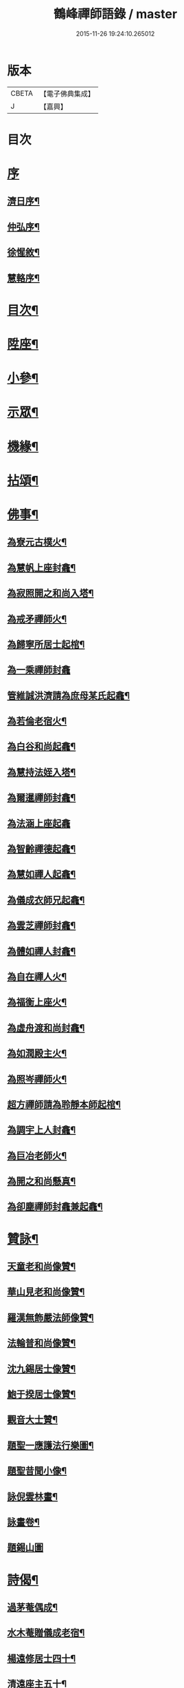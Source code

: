 #+TITLE: 鶴峰禪師語錄 / master
#+DATE: 2015-11-26 19:24:10.265012
* 版本
 |     CBETA|【電子佛典集成】|
 |         J|【嘉興】    |

* 目次
* [[file:KR6q0540_001.txt::001-0557a1][序]]
** [[file:KR6q0540_001.txt::001-0557a2][濟日序¶]]
** [[file:KR6q0540_001.txt::0557b11][仲弘序¶]]
** [[file:KR6q0540_001.txt::0557c2][徐惺敘¶]]
** [[file:KR6q0540_001.txt::0557c20][慧輅序¶]]
* [[file:KR6q0540_001.txt::0558a12][目次¶]]
* [[file:KR6q0540_001.txt::0558b4][陞座¶]]
* [[file:KR6q0540_001.txt::0560b6][小參¶]]
* [[file:KR6q0540_001.txt::0560b18][示眾¶]]
* [[file:KR6q0540_001.txt::0560c7][機緣¶]]
* [[file:KR6q0540_001.txt::0560c28][拈頌¶]]
* [[file:KR6q0540_002.txt::002-0562a4][佛事¶]]
** [[file:KR6q0540_002.txt::002-0562a5][為寮元古樸火¶]]
** [[file:KR6q0540_002.txt::002-0562a8][為慧帆上座封龕¶]]
** [[file:KR6q0540_002.txt::002-0562a15][為寂照開之和尚入塔¶]]
** [[file:KR6q0540_002.txt::002-0562a18][為戒矛禪師火¶]]
** [[file:KR6q0540_002.txt::002-0562a22][為歸寧所居士起棺¶]]
** [[file:KR6q0540_002.txt::002-0562a30][為一乘禪師封龕]]
** [[file:KR6q0540_002.txt::0562b8][管維誠洪濟請為庶母某氏起龕¶]]
** [[file:KR6q0540_002.txt::0562b12][為若倫老宿火¶]]
** [[file:KR6q0540_002.txt::0562b17][為白谷和尚起龕¶]]
** [[file:KR6q0540_002.txt::0562b22][為慧持法姪入塔¶]]
** [[file:KR6q0540_002.txt::0562b26][為爾暹禪師封龕¶]]
** [[file:KR6q0540_002.txt::0562b30][為法涵上座起龕]]
** [[file:KR6q0540_002.txt::0562c9][為智齡禪德起龕¶]]
** [[file:KR6q0540_002.txt::0562c12][為慧如禪人起龕¶]]
** [[file:KR6q0540_002.txt::0562c16][為儀成衣師兄起龕¶]]
** [[file:KR6q0540_002.txt::0562c26][為雲芝禪師封龕¶]]
** [[file:KR6q0540_002.txt::0562c30][為體如禪人封龕¶]]
** [[file:KR6q0540_002.txt::0563a13][為自在禪人火¶]]
** [[file:KR6q0540_002.txt::0563a17][為福衡上座火¶]]
** [[file:KR6q0540_002.txt::0563a22][為虛舟渡和尚封龕¶]]
** [[file:KR6q0540_002.txt::0563a30][為如潤殿主火¶]]
** [[file:KR6q0540_002.txt::0563b4][為照岑禪師火¶]]
** [[file:KR6q0540_002.txt::0563b10][超方禪師請為聆靜本師起棺¶]]
** [[file:KR6q0540_002.txt::0563b22][為調宇上人封龕¶]]
** [[file:KR6q0540_002.txt::0563c2][為巨冶老師火¶]]
** [[file:KR6q0540_002.txt::0563c5][為開之和尚懸真¶]]
** [[file:KR6q0540_002.txt::0563c9][為卻塵禪師封龕兼起龕¶]]
* [[file:KR6q0540_002.txt::0563c18][贊詠¶]]
** [[file:KR6q0540_002.txt::0563c19][天童老和尚像贊¶]]
** [[file:KR6q0540_002.txt::0563c21][華山見老和尚像贊¶]]
** [[file:KR6q0540_002.txt::0563c25][羅漢無飾嚴法師像贊¶]]
** [[file:KR6q0540_002.txt::0563c30][法輪普和尚像贊¶]]
** [[file:KR6q0540_002.txt::0564a4][沈九錫居士像贊¶]]
** [[file:KR6q0540_002.txt::0564a8][鮑于揆居士像贊¶]]
** [[file:KR6q0540_002.txt::0564a12][觀音大士贊¶]]
** [[file:KR6q0540_002.txt::0564a15][題聖一應護法行樂圖¶]]
** [[file:KR6q0540_002.txt::0564a20][題聖昔聞小像¶]]
** [[file:KR6q0540_002.txt::0564a25][詠倪雲林畫¶]]
** [[file:KR6q0540_002.txt::0564a28][詠畫卷¶]]
** [[file:KR6q0540_002.txt::0564a30][題錫山圖]]
* [[file:KR6q0540_002.txt::0564b4][詩偈¶]]
** [[file:KR6q0540_002.txt::0564b5][過茅菴偶成¶]]
** [[file:KR6q0540_002.txt::0564b8][水木菴贈儀成老宿¶]]
** [[file:KR6q0540_002.txt::0564b11][楊遠修居士四十¶]]
** [[file:KR6q0540_002.txt::0564b14][清遠座主五十¶]]
** [[file:KR6q0540_002.txt::0564b17][乙丑初夏酬贈素菴和尚¶]]
** [[file:KR6q0540_002.txt::0564b22][示戒雷小師¶]]
** [[file:KR6q0540_002.txt::0564b27][鄱陽湖夕泛¶]]
** [[file:KR6q0540_002.txt::0564b30][立夏後三日偕友遊芝山寺¶]]
** [[file:KR6q0540_002.txt::0564c3][舟中閱天逸兄靈隱留別詩慨然有作¶]]
** [[file:KR6q0540_002.txt::0564c6][宿古雲巖¶]]
** [[file:KR6q0540_002.txt::0564c9][宿萬如茶菴¶]]
** [[file:KR6q0540_002.txt::0564c12][次天南兄雪中懷友¶]]
** [[file:KR6q0540_002.txt::0564c15][月夜上雙徑二首¶]]
** [[file:KR6q0540_002.txt::0564c21][朢江亭送友¶]]
** [[file:KR6q0540_002.txt::0564c24][惜罌粟花逢雨¶]]
** [[file:KR6q0540_002.txt::0564c27][雨阻杏泉房作¶]]
** [[file:KR6q0540_002.txt::0564c30][遊西山訪惠力華嚴講席溯峰座主¶]]
** [[file:KR6q0540_002.txt::0565a3][次涉圍詩原韻六首¶]]
** [[file:KR6q0540_002.txt::0565a21][辛酉秋日承陶居士貽詩慰留依韻奉荅¶]]
** [[file:KR6q0540_002.txt::0565a24][南河舟中¶]]
** [[file:KR6q0540_002.txt::0565a30][步洪衍疇見贈原韻¶]]
** [[file:KR6q0540_002.txt::0565b4][贈靈峰和尚¶]]
** [[file:KR6q0540_002.txt::0565b8][訪洪社長¶]]
** [[file:KR6q0540_002.txt::0565b12][輓沈海鷗先生¶]]
** [[file:KR6q0540_002.txt::0565b16][和赤雯涉園讀書原韻¶]]
** [[file:KR6q0540_002.txt::0565b20][贈劉慶雲居士¶]]
** [[file:KR6q0540_002.txt::0565b23][示旭餘居士¶]]
** [[file:KR6q0540_002.txt::0565b26][贈伯陞居士持金剛經¶]]
** [[file:KR6q0540_002.txt::0565b29][更慧密字示贈¶]]
** [[file:KR6q0540_002.txt::0565c2][茂如禪師七十¶]]
** [[file:KR6q0540_002.txt::0565c5][和仲改菴先生原韻¶]]
** [[file:KR6q0540_002.txt::0565c8][贈周晉生居士¶]]
** [[file:KR6q0540_002.txt::0565c11][種松¶]]
** [[file:KR6q0540_002.txt::0565c17][贈陳勝初居士¶]]
** [[file:KR6q0540_002.txt::0565c20][二水匯流¶]]
** [[file:KR6q0540_002.txt::0565c23][湍月交光¶]]
** [[file:KR6q0540_002.txt::0565c26][古樹重陰¶]]
** [[file:KR6q0540_002.txt::0565c29][石漾垂襟¶]]
** [[file:KR6q0540_002.txt::0566a2][毘陵聞雷¶]]
** [[file:KR6q0540_002.txt::0566a5][送所中先生之吳門¶]]
** [[file:KR6q0540_002.txt::0566a8][古黟訪友¶]]
** [[file:KR6q0540_002.txt::0566a11][賦得白豆花開天又涼¶]]
** [[file:KR6q0540_002.txt::0566a14][師子峰¶]]
** [[file:KR6q0540_002.txt::0566a17][慶雲菴¶]]
** [[file:KR6q0540_002.txt::0566a20][次陽府寺壁間韻¶]]
** [[file:KR6q0540_002.txt::0566a23][舟中寄懷¶]]
** [[file:KR6q0540_002.txt::0566a25][昌江道中¶]]
** [[file:KR6q0540_002.txt::0566a27][贈朗徹禪師¶]]
** [[file:KR6q0540_002.txt::0566a29][庚戌秋復過芝城見越三故友筆墨有感¶]]
** [[file:KR6q0540_002.txt::0566a30][偶成]]
** [[file:KR6q0540_002.txt::0566b3][白雲山¶]]
** [[file:KR6q0540_002.txt::0566b6][寓佛華菴賦得霞字¶]]
** [[file:KR6q0540_002.txt::0566b9][贈退先梅芳二禪師赴青蓮社法席¶]]
** [[file:KR6q0540_002.txt::0566b13][披雲臺¶]]
** [[file:KR6q0540_002.txt::0566b16][登鳳凰山作¶]]
* [[file:KR6q0540_002.txt::0566b19][歌詞¶]]
** [[file:KR6q0540_002.txt::0566b20][茶歌四首¶]]
** [[file:KR6q0540_002.txt::0566b29][和中峰國師樂隱詞十六首¶]]
* [[file:KR6q0540_002.txt::0567a12][行狀¶]]
* [[file:KR6q0540_002.txt::0567b22][塔誌銘¶]]
* [[file:KR6q0540_002.txt::0568a2][跋¶]]
* 卷
** [[file:KR6q0540_001.txt][鶴峰禪師語錄 1]]
** [[file:KR6q0540_002.txt][鶴峰禪師語錄 2]]
